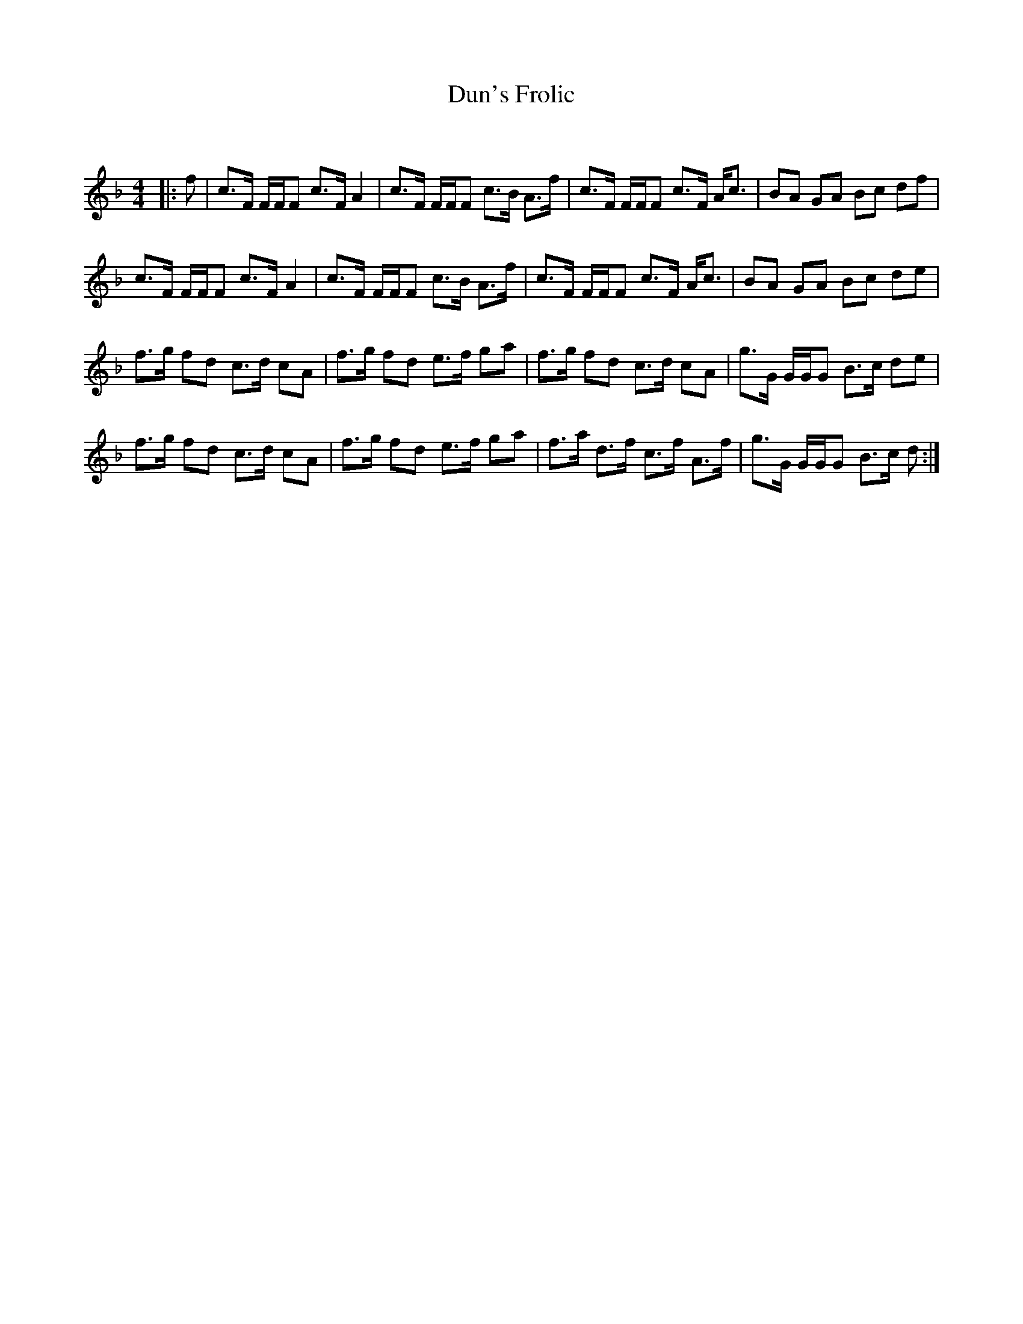 X:1
T: Dun's Frolic
C:
R:Strathspey
Q: 128
K:F
M:4/4
L:1/16
|:f2|c3F FFF2 c3F A4|c3F FFF2 c3B A3f|c3F FFF2 c3F Ac3|B2A2 G2A2 B2c2 d2f2|
c3F FFF2 c3F A4|c3F FFF2 c3B A3f|c3F FFF2 c3F Ac3|B2A2 G2A2 B2c2 d2e2|
f3g f2d2 c3d c2A2|f3g f2d2 e3f g2a2|f3g f2d2 c3d c2A2|g3G GGG2 B3c d2e2|
f3g f2d2 c3d c2A2|f3g f2d2 e3f g2a2|f3a d3f c3f A3f|g3G GGG2 B3c d2:|
